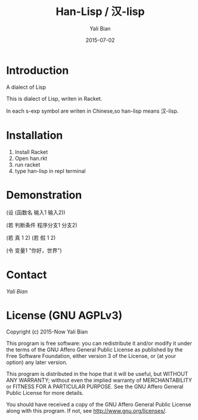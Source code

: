 #+TITLE: Han-Lisp / 汉-lisp
#+AUTHOR: Yali Bian
#+DATE: 2015-07-02


* Introduction

A dialect of Lisp

This is dialect of Lisp, writen in Racket.

In each s-exp symbol are writen in Chinese,so han-lisp means 汉-lisp.


* Installation

  1. Install Racket
  2. Open han.rkt
  3. run racket
  4. type han-lisp in repl terminal


* Demonstration

(设 (函数名 输入1 输入2))

(若 判断条件 程序分支1 分支2)

(若 真 1 2)
(若 假 1 2)

(令 变量1 "你好，世界")


* Contact

[[bianyali.zju@gmail.com][Yali Bian]]


* License (GNU AGPLv3)

Copyright (c) 2015-Now Yali Bian

This program is free software: you can redistribute it and/or modify it under the terms of the GNU Affero General Public License as published by the Free Software Foundation, either version 3 of the License, or (at your option) any later version.

This program is distributed in the hope that it will be useful, but WITHOUT ANY WARRANTY; without even the implied warranty of MERCHANTABILITY or FITNESS FOR A PARTICULAR PURPOSE. See the GNU Affero General Public License for more details.

You should have received a copy of the GNU Affero General Public License along with this program. If not, see http://www.gnu.org/licenses/.

